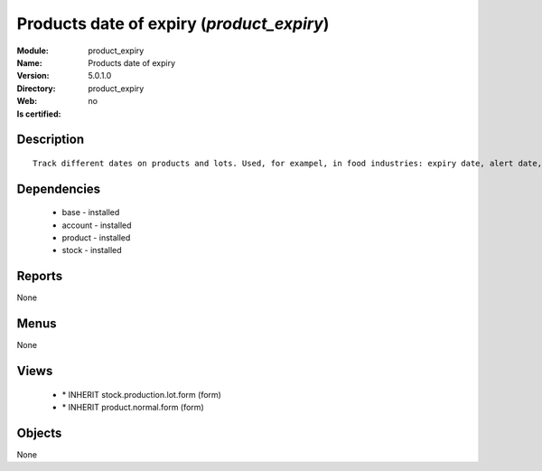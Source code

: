 
.. module:: product_expiry
    :synopsis: Products date of expiry
    :noindex:
.. 

Products date of expiry (*product_expiry*)
==========================================
:Module: product_expiry
:Name: Products date of expiry
:Version: 5.0.1.0
:Directory: product_expiry
:Web: 
:Is certified: no

Description
-----------

::

  Track different dates on products and lots. Used, for exampel, in food industries: expiry date, alert date, date of removal, eso.

Dependencies
------------

 * base - installed
 * account - installed
 * product - installed
 * stock - installed

Reports
-------

None


Menus
-------


None


Views
-----

 * \* INHERIT stock.production.lot.form (form)
 * \* INHERIT product.normal.form (form)


Objects
-------

None

